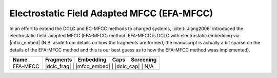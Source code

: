 .. _efa_mfcc:

###########################################
Electrostatic Field Adapted MFCC (EFA-MFCC)
###########################################

.. |dclc_frag| replace:: :ref:`DCLC_fragmentation_method`
.. |dclc_cap| replace:: :ref:`DCLC_capping_method`
.. |mfcc_embed| replace: :ref:`ec_mfcc_charges`
 
In an effort to extend the DCLC and EC-MFCC methods to charged systems, 
:cite:t:`Jiang2006` introduced the electrostatic field-adapted MFCC (EFA-MFCC)
method. EFA-MFCC is DCLC with electrostatic embedding via |mfcc_embed| (N.B. 
aside from details on how the fragments are formed, the manuscript is actually a
bit sparse on the details of the EFA-MFCC method and this is our best guess as
to how the EFA-MFCC method waas implemented).  
 
+-------------------+-------------+---------------+------------+---------------+
| Name              | Fragments   | Embedding     | Caps       | Screening     |
+===================+=============+===============+============+===============+
| EFA-MFCC          | |dclc_frag| | |mfcc_embed|  | |dclc_cap| | N/A           |
+-------------------+----------------------------------------------------------+